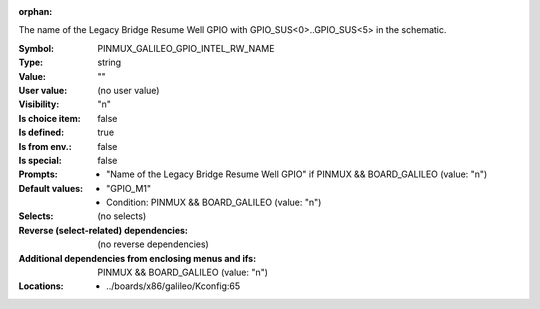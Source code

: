 :orphan:

.. title:: PINMUX_GALILEO_GPIO_INTEL_RW_NAME

.. option:: CONFIG_PINMUX_GALILEO_GPIO_INTEL_RW_NAME:
.. _CONFIG_PINMUX_GALILEO_GPIO_INTEL_RW_NAME:

The name of the Legacy Bridge Resume Well GPIO with
GPIO_SUS<0>..GPIO_SUS<5> in the schematic.


:Symbol:           PINMUX_GALILEO_GPIO_INTEL_RW_NAME
:Type:             string
:Value:            ""
:User value:       (no user value)
:Visibility:       "n"
:Is choice item:   false
:Is defined:       true
:Is from env.:     false
:Is special:       false
:Prompts:

 *  "Name of the Legacy Bridge Resume Well GPIO" if PINMUX && BOARD_GALILEO (value: "n")
:Default values:

 *  "GPIO_M1"
 *   Condition: PINMUX && BOARD_GALILEO (value: "n")
:Selects:
 (no selects)
:Reverse (select-related) dependencies:
 (no reverse dependencies)
:Additional dependencies from enclosing menus and ifs:
 PINMUX && BOARD_GALILEO (value: "n")
:Locations:
 * ../boards/x86/galileo/Kconfig:65